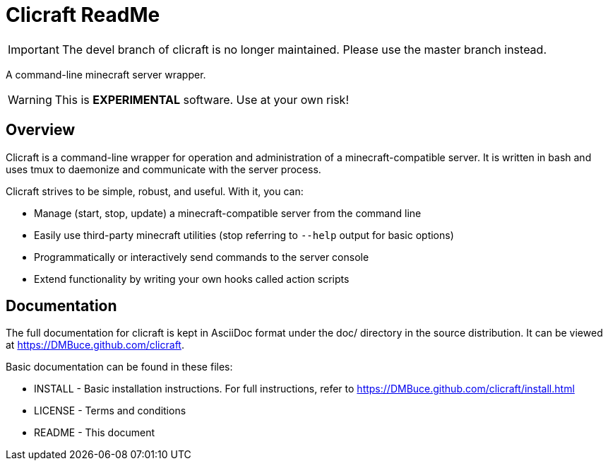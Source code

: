 Clicraft ReadMe
===============

IMPORTANT: The devel branch of clicraft is no longer maintained. Please use
the master branch instead.

A command-line minecraft server wrapper.

WARNING: This is *EXPERIMENTAL* software. Use at your own risk!

Overview
--------
Clicraft is a command-line wrapper for operation and administration of a
minecraft-compatible server. It is written in bash and uses tmux to
daemonize and communicate with the server process.

Clicraft strives to be simple, robust, and useful. With it, you can:

* Manage (start, stop, update) a minecraft-compatible server from the command line
* Easily use third-party minecraft utilities (stop referring to `--help` output for basic options)
* Programmatically or interactively send commands to the server console
* Extend functionality by writing your own hooks called action scripts

Documentation
-------------
The full documentation for clicraft is kept in AsciiDoc format under the doc/ directory in the source distribution.
It can be viewed at <https://DMBuce.github.com/clicraft>.

Basic documentation can be found in these files:

* INSTALL - Basic installation instructions. For full instructions, refer to <https://DMBuce.github.com/clicraft/install.html>
* LICENSE - Terms and conditions
* README  - This document

/////
vim: set syntax=asciidoc ts=4 sw=4 noet:
/////
